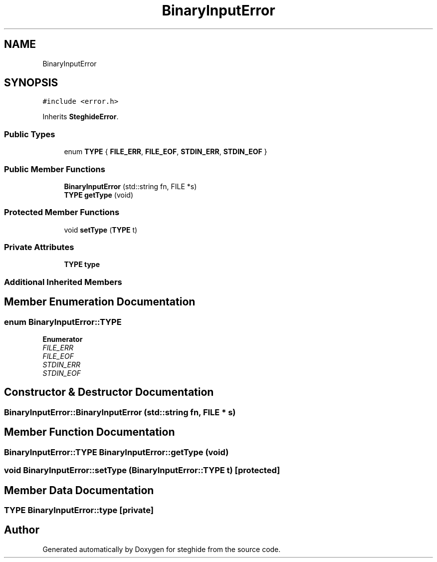 .TH "BinaryInputError" 3 "Thu Aug 17 2017" "Version 0.5.1" "steghide" \" -*- nroff -*-
.ad l
.nh
.SH NAME
BinaryInputError
.SH SYNOPSIS
.br
.PP
.PP
\fC#include <error\&.h>\fP
.PP
Inherits \fBSteghideError\fP\&.
.SS "Public Types"

.in +1c
.ti -1c
.RI "enum \fBTYPE\fP { \fBFILE_ERR\fP, \fBFILE_EOF\fP, \fBSTDIN_ERR\fP, \fBSTDIN_EOF\fP }"
.br
.in -1c
.SS "Public Member Functions"

.in +1c
.ti -1c
.RI "\fBBinaryInputError\fP (std::string fn, FILE *s)"
.br
.ti -1c
.RI "\fBTYPE\fP \fBgetType\fP (void)"
.br
.in -1c
.SS "Protected Member Functions"

.in +1c
.ti -1c
.RI "void \fBsetType\fP (\fBTYPE\fP t)"
.br
.in -1c
.SS "Private Attributes"

.in +1c
.ti -1c
.RI "\fBTYPE\fP \fBtype\fP"
.br
.in -1c
.SS "Additional Inherited Members"
.SH "Member Enumeration Documentation"
.PP 
.SS "enum \fBBinaryInputError::TYPE\fP"

.PP
\fBEnumerator\fP
.in +1c
.TP
\fB\fIFILE_ERR \fP\fP
.TP
\fB\fIFILE_EOF \fP\fP
.TP
\fB\fISTDIN_ERR \fP\fP
.TP
\fB\fISTDIN_EOF \fP\fP
.SH "Constructor & Destructor Documentation"
.PP 
.SS "BinaryInputError::BinaryInputError (std::string fn, FILE * s)"

.SH "Member Function Documentation"
.PP 
.SS "\fBBinaryInputError::TYPE\fP BinaryInputError::getType (void)"

.SS "void BinaryInputError::setType (\fBBinaryInputError::TYPE\fP t)\fC [protected]\fP"

.SH "Member Data Documentation"
.PP 
.SS "\fBTYPE\fP BinaryInputError::type\fC [private]\fP"


.SH "Author"
.PP 
Generated automatically by Doxygen for steghide from the source code\&.
